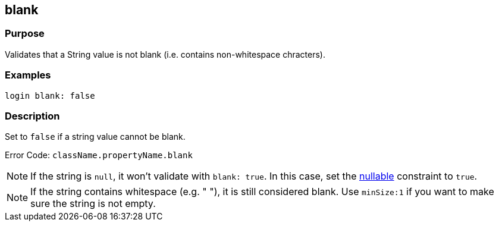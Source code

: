 
== blank



=== Purpose


Validates that a String value is not blank (i.e. contains non-whitespace chracters).


=== Examples


[source,groovy]
----
login blank: false
----


=== Description


Set to `false` if a string value cannot be blank.

Error Code: `className.propertyName.blank`

NOTE: If the string is `null`, it won't validate with `blank: true`. In this case, set the link:nullable.html[nullable] constraint to `true`.

NOTE: If the string contains whitespace (e.g. "    "), it is still considered blank. Use `minSize:1` if you want to make sure the string is not empty.
